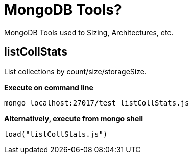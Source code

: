 = MongoDB Tools?

MongoDB Tools used to Sizing, Architectures, etc.

== listCollStats

List collections by count/size/storageSize.

[source, bash]
.*Execute on command line*
----
mongo localhost:27017/test listCollStats.js 
----

[source, bash]
.*Alternatively, execute from mongo shell*
----
load("listCollStats.js")
----

